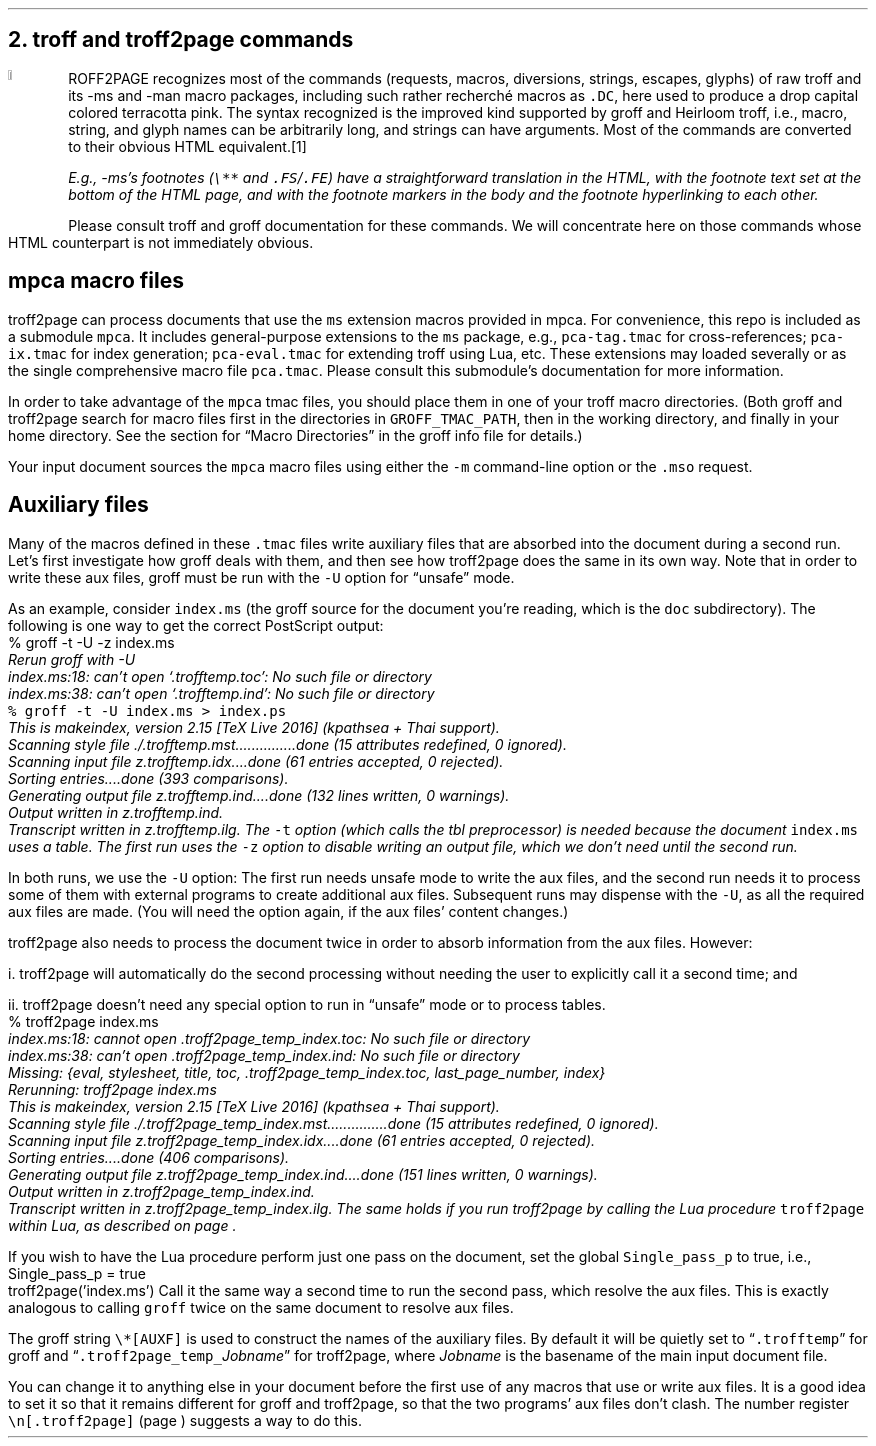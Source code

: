 .\" last modified 2020-12-05
.SH 1
2. troff and troff2page commands
.LP
.IX drop caps in color
.DC T ROFF2PAGE terracottapink
recognizes most of the commands (requests, macros,
diversions, strings, escapes, glyphs) of raw troff and its
-ms and -man macro packages, including such rather
recherch\('e macros as \fC.DC\fP, here used to produce a drop
capital
colored terracotta pink.
The syntax recognized is the improved kind
supported by \*[url https://www.gnu.org/software/groff]groff\& and \*[url \
http://heirloom.sf.net/doctools.html]Heirloom troff\&, i.e., macro, string,
and glyph names can be arbitrarily long, and strings can
have arguments.  Most of the commands are converted to their
obvious HTML equivalent.\**
.
.FS
.IX footnotes
.IX FS@.FS, macro
.IX FE@.FE, macro
E.g., -ms’s footnotes (\fC\e**\fP and \fC.FS\fP/\fC.FE\fP) have a
straightforward translation in the HTML, with the footnote text set at the
bottom of the HTML page, and with the footnote markers in the body and the
footnote hyperlinking to each other.
.FE
.
Please consult troff and groff documentation for these commands.  We will
concentrate here on those commands whose HTML counterpart is not immediately
obvious.
.PP
.SH 2
mpca macro files
.LP
.IX macro files provided with troff2page
.IX mpca macros
.IX pca-tag.tmac, macro file
.IX pca-ix.tmac, macro file
.IX pca-eval.tmac, macro file
.IX pca.tmac, macro file
troff2page can process documents that use the \fCms\fP extension macros
provided in \*[url http://github.com/ds26gte/mpca]mpca\&. For
convenience, this repo is included as a submodule \fCmpca\fP.
It includes general-purpose extensions to the \fCms\fP package,
e.g., \fCpca-tag.tmac\fP for cross-references; \fCpca-ix.tmac\fP
for index generation; \fCpca-eval.tmac\fP for extending troff
using Lua, etc. These extensions may loaded severally or as the
single comprehensive macro file \fCpca.tmac\fP. Please consult
this submodule’s documentation for more information.
.PP
.IX GROFF_TMAC_PATH, environment variable
In order to take advantage of the \fCmpca\fP tmac files, you
should place them in one of your troff macro directories. (Both
groff and troff2page search for macro files first in the
directories in \fCGROFF_TMAC_PATH\fP, then in the working
directory, and finally in your home directory. See the section
for “Macro Directories” in the groff info file for details.)
.PP
.IX m@-m, command-line option
.IX mso@.mso, groff request
Your input document sources the \fCmpca\fP macro files using
either the \fC-m\fP command-line option or the \fC.mso\fP request.
.PP
.SH 2
Auxiliary files
.LP
.IX unsafe mode
.IX auxiliary files
.IX U@-U, command-line option
Many of the macros defined in these \fC.tmac\fP files write
auxiliary files that are absorbed into the document during a
second run.  Let’s first investigate how groff deals with them,
and then see how troff2page does the same in its own way. Note
that in order to write these aux files, groff must be run with
the \fC-U\fP option for “unsafe” mode.
.PP
.IX t@-t, command-line option
.IX z@-z, command-line option
As an example, consider \fCindex.ms\fP (the groff source for the
document you’re reading, which is the \fCdoc\fP subdirectory).  The following is one
way to get the correct PostScript output:
.EX
    % groff -t -U -z index.ms
.ft CI
    Rerun groff with -U
    index.ms:18: can't open `.trofftemp.toc': No such file or directory
    index.ms:38: can't open `.trofftemp.ind': No such file or directory
.br
.ft C
    % groff -t -U index.ms > index.ps
.ft CI
    This is makeindex, version 2.15 [TeX Live 2016] (kpathsea + Thai support).
    Scanning style file ./.trofftemp.mst...............done (15 attributes redefined, 0 ignored).
    Scanning input file z.trofftemp.idx....done (61 entries accepted, 0 rejected).
    Sorting entries....done (393 comparisons).
    Generating output file z.trofftemp.ind....done (132 lines written, 0 warnings).
    Output written in z.trofftemp.ind.
    Transcript written in z.trofftemp.ilg.
.EE
The \fC-t\fP option (which calls the tbl
preprocessor) is needed because the
document \fCindex.ms\fP
uses a table.  The first run uses the \fC-z\fP option to disable
writing an output file, which we don’t need until the second
run.
.PP
In both runs, we use the \fC-U\fP option: The first run
needs unsafe mode to write the aux files, and the second run
needs it to process some of them with external programs to
create additional aux files.  Subsequent runs may dispense
with the \fC-U\fP, as all the required aux files are made.
(You will need the option again, if the aux files’ content
changes.)
.PP
troff2page also needs to process the document twice in order to absorb
information from the aux files. However:
.PP
i. troff2page will automatically do the second processing
without needing the user to explicitly call it a second time; and
.PP
ii. troff2page doesn’t need any special option to run in “unsafe”
mode or to process tables.
.EX
    % troff2page index.ms
.ft CI
    index.ms:18: cannot open .troff2page_temp_index.toc: No such file or directory
    index.ms:38: can't open .troff2page_temp_index.ind: No such file or directory
    Missing: {eval, stylesheet, title, toc, .troff2page_temp_index.toc, last_page_number, index}
    Rerunning: troff2page index.ms
    This is makeindex, version 2.15 [TeX Live 2016] (kpathsea + Thai support).
    Scanning style file ./.troff2page_temp_index.mst...............done (15 attributes redefined, 0 ignored).
    Scanning input file z.troff2page_temp_index.idx....done (61 entries accepted, 0 rejected).
    Sorting entries....done (406 comparisons).
    Generating output file z.troff2page_temp_index.ind....done (151 lines written, 0 warnings).
    Output written in z.troff2page_temp_index.ind.
    Transcript written in z.troff2page_temp_index.ilg.
.EE
The same holds if you run troff2page by calling
the Lua procedure \fCtroff2page\fP within Lua, as described on
page \*[TAG:calling_troff2page_within_lua].
.PP
If you wish to have
the Lua procedure perform just one pass on the document, set the
global \fCSingle_pass_p\fP to true, i.e.,
.EX
    Single_pass_p = true
    troff2page('index.ms')
.EE
Call it the same way a second time to run the second pass, which
resolve the aux files. This is exactly analogous to calling
\fCgroff\fP twice on the same document to resolve aux files.
.PP
.TAG auxf
.IX auxiliary files!naming of
.IX troff2page@.troff2page, number register
The groff string \fC\e*[AUXF]\fP is used to construct the
names of the
auxiliary files.  By default it
will be quietly set to “\fC.trofftemp\fP” for groff and
“\fC.troff2page_temp_\fP\fIJobname\fP” for troff2page, where
\fIJobname\fP is the basename of the main input document file.
.PP
You can change it to anything else in
your document before the first use of any macros that use or
write aux files.  It is a good idea to set it so that it
remains
different for groff and troff2page, so that the two
programs’ aux files don’t clash.  The number register
\fC\en[.troff2page]\fP (page \*[TAG:cond-bp]) suggests a way
to do this.
